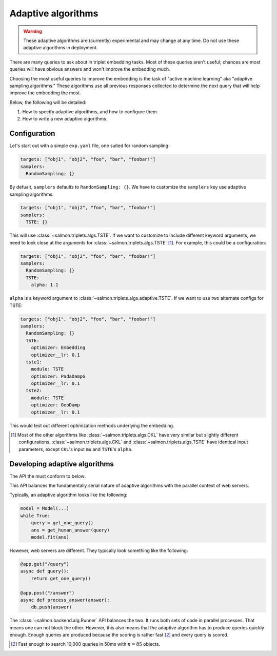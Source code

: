 Adaptive algorithms
===================

.. warning::

   These adaptive algorithms are (currently) experimental and may change at any
   time. Do not use these adaptive algorithms in deployment.

There are many queries to ask about in triplet embedding tasks. Most of these
queries aren't useful; chances are most queries will have obvious answers and
won't improve the embedding much.

Choosing the most useful queries to improve the embedding is the task of
"active machine learning" aka "adaptive sampling algorithms." These algorithms
use all previous responses collected to determine the next query that will help
improve the embedding the most.

Below, the following will be detailed:

1. How to specify adaptive algorithms, and how to configure them.
2. How to write a new adaptive algorithms.

Configuration
-------------

Let's start out with a simple ``exp.yaml`` file, one suited for random
sampling:

.. code-block:: yaml

   targets: ["obj1", "obj2", "foo", "bar", "foobar!"]
   samplers:
     RandomSampling: {}

By defualt, ``samplers`` defaults to ``RandomSampling: {}``. We have to customize the ``samplers`` key use adaptive sampling algorithms:

.. code-block:: yaml

   targets: ["obj1", "obj2", "foo", "bar", "foobar!"]
   samplers:
     TSTE: {}

This will use :class:`~salmon.triplets.algs.TSTE`. If we want to customize to
include different keyword arguments, we need to look close at the arguments for
:class:`~salmon.triplets.algs.TSTE` [#]_. For example, this could be a
configuration:

.. code-block:: yaml

   targets: ["obj1", "obj2", "foo", "bar", "foobar!"]
   samplers:
     RandomSampling: {}
     TSTE:
       alpha: 1.1

``alpha`` is a keyword argument to
:class:`~salmon.triplets.algs.adaptive.TSTE`.
If we want to use two alternate configs for TSTE:

.. code-block:: yaml

   targets: ["obj1", "obj2", "foo", "bar", "foobar!"]
   samplers:
     RandomSampling: {}
     TSTE:
       optimizer: Embedding
       optimizer__lr: 0.1
     tste1:
       module: TSTE
       optimizer: PadaDampG
       optimizer__lr: 0.1
     tste2:
       module: TSTE
       optimizer: GeoDamp
       optimizer__lr: 0.1

This would test out different optimization methods underlying the embedding.

.. [#] Most of the other algorithms like :class:`~salmon.triplets.algs.CKL`
       have very similar but slightly different configurations.
       :class:`~salmon.triplets.algs.CKL` and
       :class:`~salmon.triplets.algs.TSTE` have identical input parameters,
       except ``CKL``'s input ``mu`` and ``TSTE``'s ``alpha``.

Developing adaptive algorithms
------------------------------

The API the must conform to below:


.. autosummary::

   salmon.backend.alg.Runner

This API balances the fundamentally serial nature of adaptive algorithms with
the parallel context of web servers.

Typically, an adaptive algorithm looks like the following:

.. code-block:: python

   model = Model(...)
   while True:
       query = get_one_query()
       ans = get_human_answer(query)
       model.fit(ans)

However, web servers are different. They typically look something like the
following:

.. code-block:: python

   @app.get("/query")
   async def query():
       return get_one_query()

   @app.post("/answer")
   async def process_answer(answer):
       db.push(answer)

The :class:`~salmon.backend.alg.Runner` API balances the two. It runs both sets
of code in parallel processes. That means one can not block the other. However,
this also means that the adaptive algorithm has to produce queries quickly
enough. Enough queries are produced because the scoring is rather fast [#]_ and
every query is scored.

.. [#] Fast enough to search 10,000 queries in 50ms with :math:`n = 85` objects.
